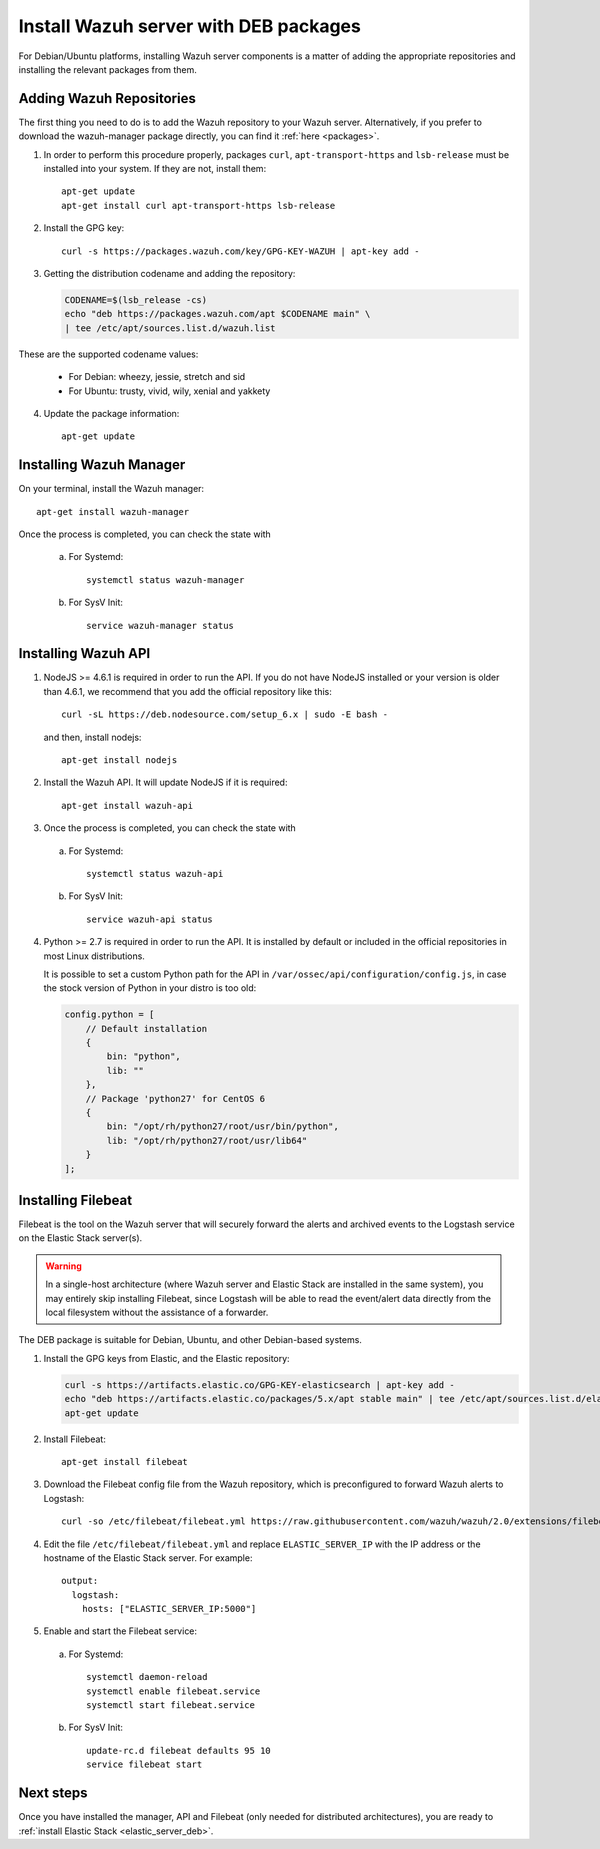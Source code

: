 .. _wazuh_server_deb:

Install Wazuh server with DEB packages
======================================

For Debian/Ubuntu platforms, installing Wazuh server components is a matter of adding the appropriate repositories and installing the relevant packages from them.

Adding Wazuh Repositories
-------------------------

The first thing you need to do is to add the Wazuh repository to your Wazuh server. Alternatively, if you prefer to download the wazuh-manager package directly, you can find it :ref:`here <packages>`.

1. In order to perform this procedure properly, packages ``curl``, ``apt-transport-https`` and ``lsb-release`` must be installed into your system. If they are not, install them::

	apt-get update
	apt-get install curl apt-transport-https lsb-release

2. Install the GPG key::

	curl -s https://packages.wazuh.com/key/GPG-KEY-WAZUH | apt-key add -

3. Getting the distribution codename and adding the repository:

   .. code-block:: bash

	CODENAME=$(lsb_release -cs)
	echo "deb https://packages.wazuh.com/apt $CODENAME main" \
	| tee /etc/apt/sources.list.d/wazuh.list

These are the supported codename values:

	- For Debian: wheezy, jessie, stretch and sid
	- For Ubuntu: trusty, vivid, wily, xenial and yakkety

4. Update the package information::

	apt-get update

Installing Wazuh Manager
------------------

On your terminal, install the Wazuh manager::

	apt-get install wazuh-manager

Once the process is completed, you can check the state with

  a) For Systemd::

	systemctl status wazuh-manager

  b) For SysV Init::

	service wazuh-manager status

Installing Wazuh API
--------------------

1. NodeJS >= 4.6.1 is required in order to run the API. If you do not have NodeJS installed or your version is older than 4.6.1, we recommend that you add the official repository like this::

	curl -sL https://deb.nodesource.com/setup_6.x | sudo -E bash -

   and then, install nodejs::

	apt-get install nodejs

2. Install the Wazuh API. It will update NodeJS if it is required::

	apt-get install wazuh-api

3. Once the process is completed, you can check the state with

  a) For Systemd::

	systemctl status wazuh-api

  b) For SysV Init::

	service wazuh-api status

4. Python >= 2.7 is required in order to run the API. It is installed by default or included in the official repositories in most Linux distributions.

   It is possible to set a custom Python path for the API in ``/var/ossec/api/configuration/config.js``, in case the stock version of Python in your distro is too old:

   .. code-block:: javascript

	config.python = [
	    // Default installation
	    {
	        bin: "python",
	        lib: ""
	    },
	    // Package 'python27' for CentOS 6
	    {
	        bin: "/opt/rh/python27/root/usr/bin/python",
	        lib: "/opt/rh/python27/root/usr/lib64"
	    }
	];

.. _wazuh_server_deb_filebeat:

Installing Filebeat
-------------------

Filebeat is the tool on the Wazuh server that will securely forward the alerts and archived events to the Logstash service on the Elastic Stack server(s).

.. warning::
    In a single-host architecture (where Wazuh server and Elastic Stack are installed in the same system), you may entirely skip installing Filebeat, since Logstash will be able to read the event/alert data directly from the local filesystem without the assistance of a forwarder.

The DEB package is suitable for Debian, Ubuntu, and other Debian-based systems.

1. Install the GPG keys from Elastic, and the Elastic repository:

   .. code-block:: bash

	curl -s https://artifacts.elastic.co/GPG-KEY-elasticsearch | apt-key add -
	echo "deb https://artifacts.elastic.co/packages/5.x/apt stable main" | tee /etc/apt/sources.list.d/elastic-5.x.list
	apt-get update

2. Install Filebeat::

	apt-get install filebeat

3. Download the Filebeat config file from the Wazuh repository, which is preconfigured to forward Wazuh alerts to Logstash::

	curl -so /etc/filebeat/filebeat.yml https://raw.githubusercontent.com/wazuh/wazuh/2.0/extensions/filebeat/filebeat.yml

4. Edit the file ``/etc/filebeat/filebeat.yml`` and replace ``ELASTIC_SERVER_IP`` with the IP address or the hostname of the Elastic Stack server. For example::

	output:
	  logstash:
	    hosts: ["ELASTIC_SERVER_IP:5000"]

5. Enable and start the Filebeat service:

  a) For Systemd::

	systemctl daemon-reload
	systemctl enable filebeat.service
	systemctl start filebeat.service

  b) For SysV Init::

	update-rc.d filebeat defaults 95 10
	service filebeat start

Next steps
----------

Once you have installed the manager, API and Filebeat (only needed for distributed architectures), you are ready to :ref:`install Elastic Stack <elastic_server_deb>`.
